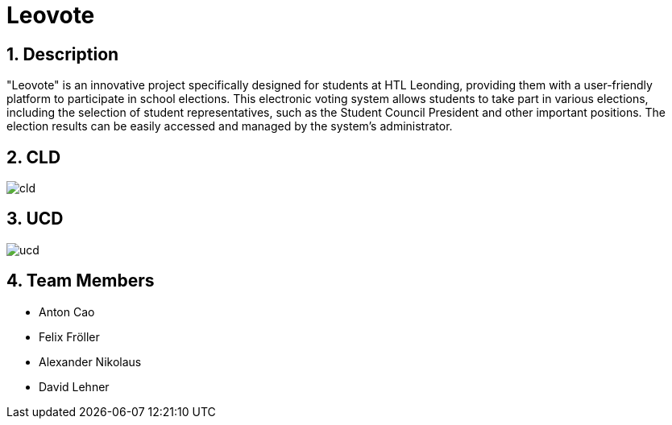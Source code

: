 = Leovote

:icons: font
:sectnums:
:toc: left

== Description
"Leovote" is an innovative project specifically designed for students at HTL Leonding, providing them with a user-friendly platform to participate in school elections. This electronic voting system allows students to take part in various elections, including the selection of student representatives, such as the Student Council President and other important positions. The election results can be easily accessed and managed by the system's administrator.

== CLD
image::http://www.plantuml.com/plantuml/proxy?cache=no&src=https://raw.githubusercontent.com/2324-4bhif-syp/2324-4bhif-syp-project-leovote/main/plantuml/cld.puml[]

== UCD
image::http://www.plantuml.com/plantuml/proxy?cache=no&src=https://raw.githubusercontent.com/2324-4bhif-syp/2324-4bhif-syp-project-leovote/main/plantuml/ucd.puml[]

== Team Members

* Anton Cao
* Felix Fröller
* Alexander Nikolaus
* David Lehner